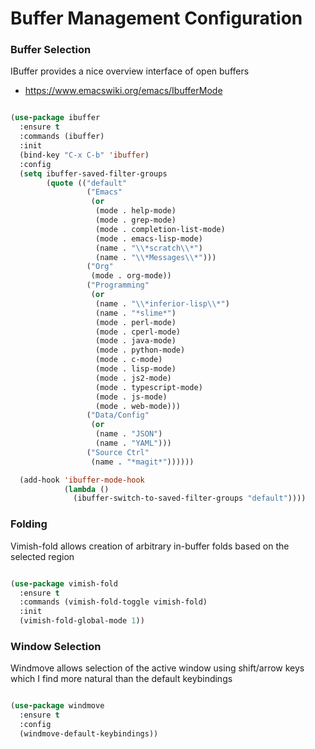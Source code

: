 * Buffer Management Configuration
*** Buffer Selection
    IBuffer provides a nice overview interface of open buffers

    - https://www.emacswiki.org/emacs/IbufferMode

    #+begin_src emacs-lisp

    (use-package ibuffer
      :ensure t
      :commands (ibuffer)
      :init
      (bind-key "C-x C-b" 'ibuffer)
      :config
      (setq ibuffer-saved-filter-groups
            (quote (("default"
                     ("Emacs"
                      (or
                       (mode . help-mode)
                       (mode . grep-mode)
                       (mode . completion-list-mode)
                       (mode . emacs-lisp-mode)
                       (name . "\\*scratch\\*")
                       (name . "\\*Messages\\*")))
                     ("Org"
                      (mode . org-mode))
                     ("Programming"
                      (or
                       (name . "\\*inferior-lisp\\*")
                       (name . "*slime*")
                       (mode . perl-mode)
                       (mode . cperl-mode)
                       (mode . java-mode)
                       (mode . python-mode)
                       (mode . c-mode)
                       (mode . lisp-mode)
                       (mode . js2-mode)
                       (mode . typescript-mode)
                       (mode . js-mode)
                       (mode . web-mode)))
                     ("Data/Config"
                      (or
                       (name . "JSON")
                       (name . "YAML")))
                     ("Source Ctrl"
                      (name . "*magit*"))))))

      (add-hook 'ibuffer-mode-hook
                (lambda ()
                  (ibuffer-switch-to-saved-filter-groups "default"))))
    #+end_src

*** Folding
    Vimish-fold allows creation of arbitrary in-buffer folds based on the selected region

    #+begin_src emacs-lisp

    (use-package vimish-fold
      :ensure t
      :commands (vimish-fold-toggle vimish-fold)
      :init
      (vimish-fold-global-mode 1))
    #+end_src
*** Window Selection
    Windmove allows selection of the active window using shift/arrow keys
    which I find more natural than the default keybindings

    #+begin_src emacs-lisp

    (use-package windmove
      :ensure t
      :config
      (windmove-default-keybindings))
    #+end_src
